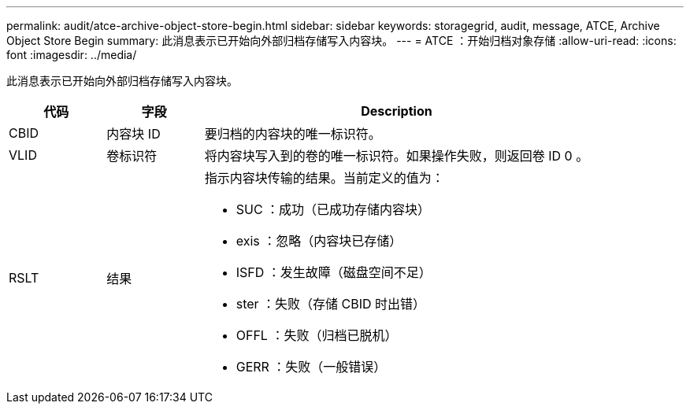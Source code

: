 ---
permalink: audit/atce-archive-object-store-begin.html 
sidebar: sidebar 
keywords: storagegrid, audit, message, ATCE, Archive Object Store Begin 
summary: 此消息表示已开始向外部归档存储写入内容块。 
---
= ATCE ：开始归档对象存储
:allow-uri-read: 
:icons: font
:imagesdir: ../media/


[role="lead"]
此消息表示已开始向外部归档存储写入内容块。

[cols="1a,1a,4a"]
|===
| 代码 | 字段 | Description 


 a| 
CBID
 a| 
内容块 ID
 a| 
要归档的内容块的唯一标识符。



 a| 
VLID
 a| 
卷标识符
 a| 
将内容块写入到的卷的唯一标识符。如果操作失败，则返回卷 ID 0 。



 a| 
RSLT
 a| 
结果
 a| 
指示内容块传输的结果。当前定义的值为：

* SUC ：成功（已成功存储内容块）
* exis ：忽略（内容块已存储）
* ISFD ：发生故障（磁盘空间不足）
* ster ：失败（存储 CBID 时出错）
* OFFL ：失败（归档已脱机）
* GERR ：失败（一般错误）


|===